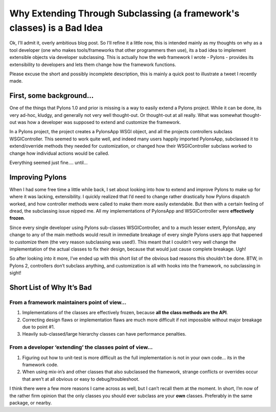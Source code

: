 Why Extending Through Subclassing (a framework's classes) is a Bad Idea
=======================================================================

Ok, I’ll admit it, overly ambitious blog post. So I’ll refine it a
little now, this is intended mainly as my thoughts on why as a tool
developer (one who makes tools/frameworks that other programmers then
use), its a bad idea to implement extensible objects via developer
subclassing. This is actually how the web framework I wrote - Pylons -
provides its extensibility to developers and lets them change how the
framework functions.

Please excuse the short and possibly incomplete description, this is
mainly a quick post to illustrate a tweet I recently made.

First, some background…
-----------------------

One of the things that Pylons 1.0 and prior is missing is a way to
easily extend a Pylons project. While it can be done, its very ad-hoc,
kludgy, and generally not very well thought-out. Or thought-out at all
really. What was somewhat thought-out was how a developer was supposed
to extend and customize the framework.

In a Pylons project, the project creates a PylonsApp WSGI object, and
all the projects controllers subclass WSGIController. This seemed to
work quite well, and indeed many users happily imported PylonsApp,
subclassed it to extend/override methods they needed for customization,
or changed how their WSGIController subclass worked to change how
individual actions would be called.

Everything seemed just fine…. until…

Improving Pylons
----------------

When I had some free time a little while back, I set about looking into
how to extend and improve Pylons to make up for where it was lacking,
extensibility. I quickly realized that I’d need to change rather
drastically how Pylons dispatch worked, and how controller methods were
called to make them more easily extendable. But then with a certain
feeling of dread, the subclassing issue nipped me. All my
implementations of PylonsApp and WSGIController were **effectively
frozen**.

Since every single developer using Pylons sub-classes WSGIController,
and to a much lesser extent, PylonsApp, any change to any of the main
methods would result in immediate breakage of every single Pylons users
app that happened to customize them (the very reason subclassing was
used!). This meant that I couldn’t very well change the implementation
of the actual classes to fix their design, because that would just cause
complete breakage. Ugh!

So after looking into it more, I’ve ended up with this short list of the
obvious bad reasons this shouldn’t be done. BTW, in Pylons 2,
controllers don’t subclass anything, and customization is all with hooks
into the framework, no subclassing in sight!

Short List of Why It’s Bad
--------------------------

From a framework maintainers point of view…
~~~~~~~~~~~~~~~~~~~~~~~~~~~~~~~~~~~~~~~~~~~

#. Implementations of the classes are effectively frozen, because **all
   the class methods are the API**.
#. Correcting design flaws or implementation flaws are much more
   difficult if not impossible without major breakage due to point #1.
#. Heavily sub-classed/large hierarchy classes can have performance
   penalties.

From a developer ‘extending’ the classes point of view…
~~~~~~~~~~~~~~~~~~~~~~~~~~~~~~~~~~~~~~~~~~~~~~~~~~~~~~~

#. Figuring out how to unit-test is more difficult as the full
   implementation is not in your own code… its in the framework code.
#. When using mix-in’s and other classes that also subclassed the
   framework, strange conflicts or overrides occur that aren’t at all
   obvious or easy to debug/troubleshoot.

I think there were a few more reasons I came across as well, but I can’t
recall them at the moment. In short, I’m now of the rather firm opinion
that the only classes you should ever subclass are your **own** classes.
Preferably in the same package, or nearby.


.. author:: default
.. categories:: Pylons, Python
.. comments::
   :url: http://be.groovie.org/post/1347858988/why-extending-through-subclassing-a-frameworks
